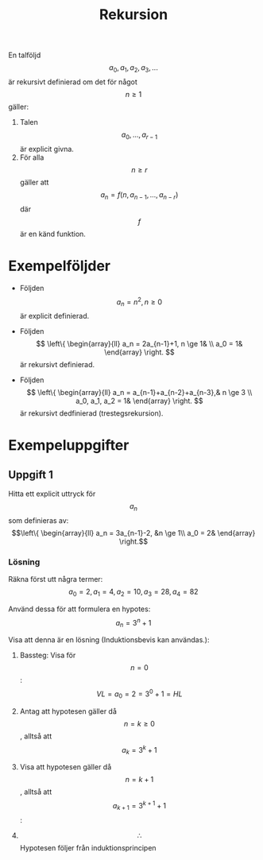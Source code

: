 :PROPERTIES:
:ID:       4f126c68-9487-4cef-b5d0-08fb17970e72
:END:
#+STARTUP: latexpreview
#+title: Rekursion
En talföljd \[a_0, a_1, a_2, a_3,...\] är rekursivt definierad om det för något \[n \ge 1\] gäller:
1. Talen \[a_0,...,a_{r-1}\] är explicit givna.
2. För alla \[n \ge r\] gäller att \[a_n = f(n, a_{n-1},...,a_{n-r})\] där \[f\] är en känd funktion.

* Exempelföljder
- Följden \[a_n = n^2, n \ge 0\] är explicit definierad.

- Följden \[ \left\{ \begin{array}{ll} a_n = 2a_{n-1}+1, n \ge 1& \\ a_0 = 1& \end{array} \right. \] är rekursivt definierad.

- Följden \[ \left\{ \begin{array}{ll} a_n = a_{n-1}+a_{n-2}+a_{n-3},& n \ge 3 \\ a_0, a_1, a_2 = 1& \end{array} \right. \] är rekursivt dedfinierad (trestegsrekursion).

* Exempeluppgifter
** Uppgift 1
Hitta ett explicit uttryck för \[a_n\] som definieras av:
\[\left\{ \begin{array}{ll} a_n = 3a_{n-1}-2, &n \ge 1\\ a_0 = 2&  \end{array} \right.\]

*** Lösning
Räkna först utt några termer: \[a_0 = 2, a_1 = 4, a_2 = 10, a_3 = 28, a_4 = 82\]

Använd dessa för att formulera en hypotes: \[a_n = 3^n + 1\]

Visa att denna är en lösning (Induktionsbevis kan användas.):
1. Bassteg: Visa för \[n = 0\]: \[VL = a_0 = 2 = 3^0 + 1 = HL\]
2. Antag att hypotesen gäller då \[n = k \ge 0\], alltså att \[a_k = 3^k + 1\]
3. Visa att hypotesen gäller då \[n = k+1\], alltså att \[a_{k+1} = 3^{k+1} + 1\]:

    \begin{align*}
    VL& = a_{k+1}\\
    & = 3a_k - 2\\
    & = 3(3^k + 1) - 2 & \mbox{(Från 2)}\\
    & = 3^{k+1} + 1\\
    & = HL \square
    \end{align*}

4. \[\therefore\] Hypotesen följer från induktionsprincipen
